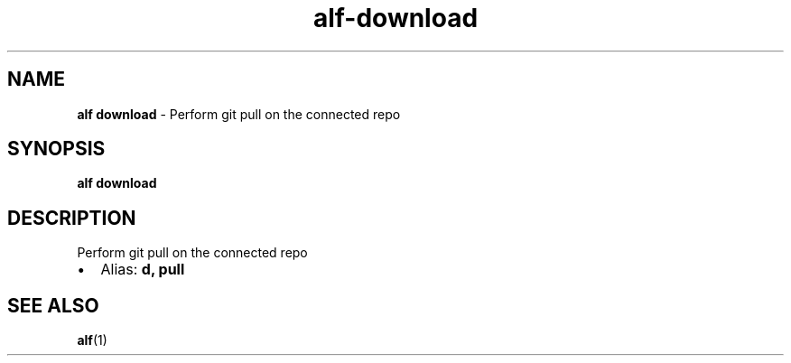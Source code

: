 .\" Automatically generated by Pandoc 3.1.6
.\"
.\" Define V font for inline verbatim, using C font in formats
.\" that render this, and otherwise B font.
.ie "\f[CB]x\f[]"x" \{\
. ftr V B
. ftr VI BI
. ftr VB B
. ftr VBI BI
.\}
.el \{\
. ftr V CR
. ftr VI CI
. ftr VB CB
. ftr VBI CBI
.\}
.TH "alf-download" "1" "August 2023" "" "Perform git pull on the connected repo"
.hy
.SH NAME
.PP
\f[B]alf download\f[R] - Perform git pull on the connected repo
.SH SYNOPSIS
.PP
\f[B]alf download\f[R]
.SH DESCRIPTION
.PP
Perform git pull on the connected repo
.IP \[bu] 2
Alias: \f[B]d, pull\f[R]
.SH SEE ALSO
.PP
\f[B]alf\f[R](1)
